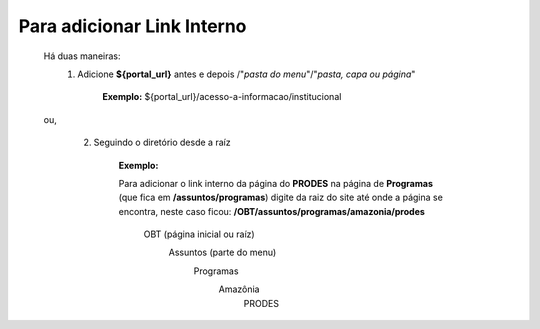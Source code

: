 Para adicionar Link Interno
===========================

	Há duas maneiras:
		1.  Adicione **${portal_url}**  antes e depois /"*pasta do menu*"/"*pasta, capa ou página*"
			
			**Exemplo:** ${portal_url}/acesso-a-informacao/institucional

	ou,


		2. Seguindo o diretório desde a raíz

			**Exemplo:**
	
			Para adicionar o link interno da página do **PRODES** na página de **Programas** (que fica em **/assuntos/programas**) digite da raiz do site até onde a página se encontra, neste caso ficou: **/OBT/assuntos/programas/amazonia/prodes**

				OBT (página inicial ou raíz)
					Assuntos (parte do menu)
						Programas
							Amazônia 
								PRODES